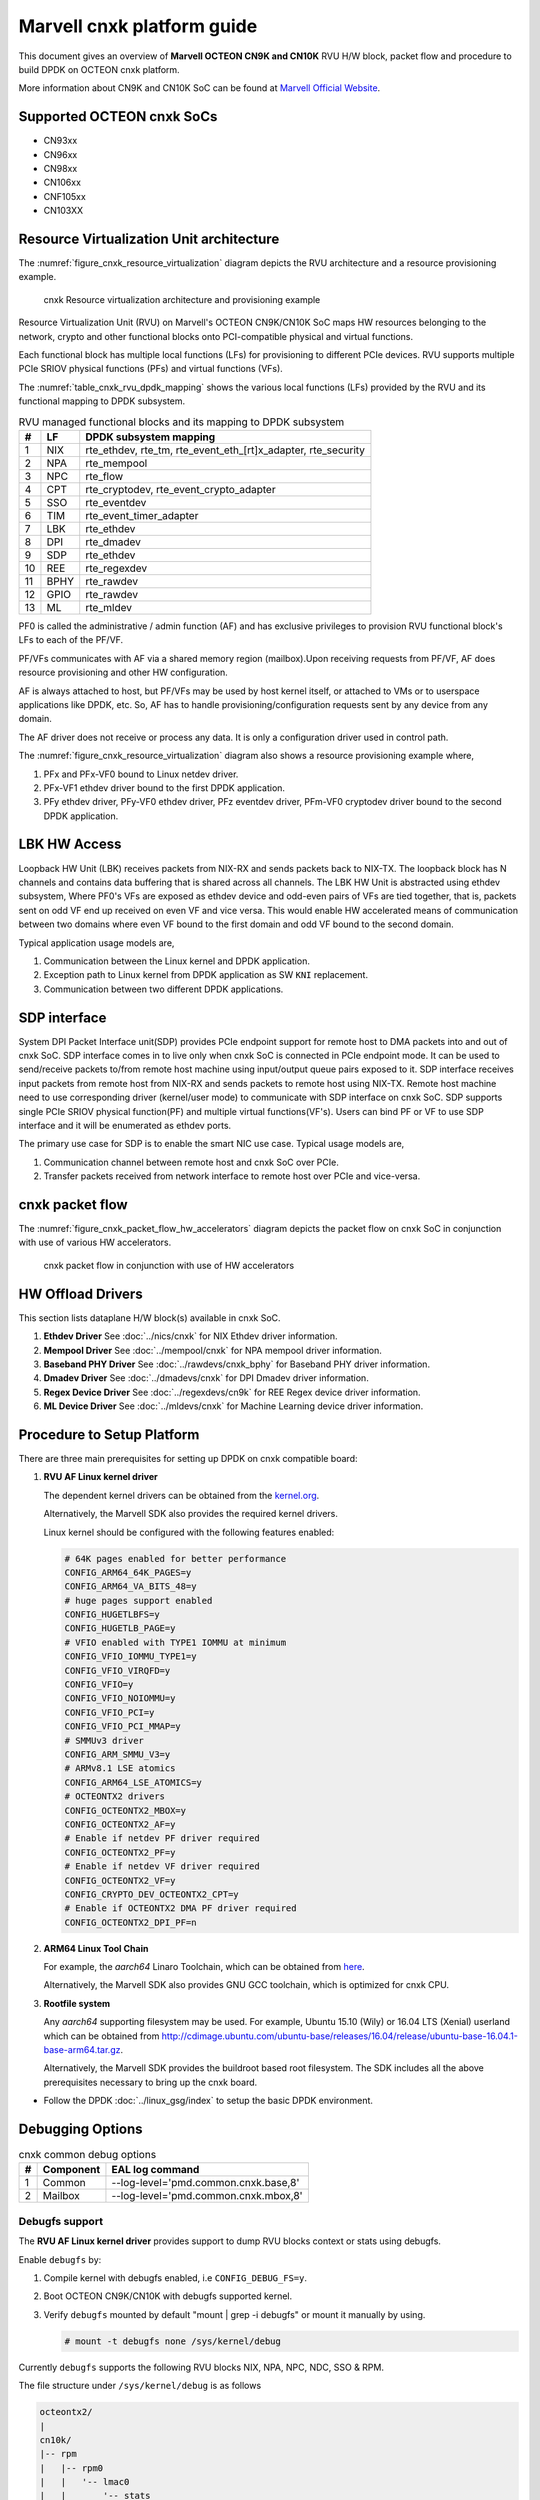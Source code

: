 ..  SPDX-License-Identifier: BSD-3-Clause
    Copyright(C) 2021 Marvell.

Marvell cnxk platform guide
===========================

This document gives an overview of **Marvell OCTEON CN9K and CN10K** RVU H/W block,
packet flow and procedure to build DPDK on OCTEON cnxk platform.

More information about CN9K and CN10K SoC can be found at `Marvell Official Website
<https://www.marvell.com/embedded-processors/infrastructure-processors/>`_.

Supported OCTEON cnxk SoCs
--------------------------

- CN93xx
- CN96xx
- CN98xx
- CN106xx
- CNF105xx
- CN103XX

Resource Virtualization Unit architecture
-----------------------------------------

The :numref:`figure_cnxk_resource_virtualization` diagram depicts the
RVU architecture and a resource provisioning example.

.. _figure_cnxk_resource_virtualization:

.. figure:: img/cnxk_resource_virtualization.*

    cnxk Resource virtualization architecture and provisioning example


Resource Virtualization Unit (RVU) on Marvell's OCTEON CN9K/CN10K SoC maps HW
resources belonging to the network, crypto and other functional blocks onto
PCI-compatible physical and virtual functions.

Each functional block has multiple local functions (LFs) for
provisioning to different PCIe devices. RVU supports multiple PCIe SRIOV
physical functions (PFs) and virtual functions (VFs).

The :numref:`table_cnxk_rvu_dpdk_mapping` shows the various local
functions (LFs) provided by the RVU and its functional mapping to
DPDK subsystem.

.. _table_cnxk_rvu_dpdk_mapping:

.. table:: RVU managed functional blocks and its mapping to DPDK subsystem

   +---+-----+--------------------------------------------------------------+
   | # | LF  | DPDK subsystem mapping                                       |
   +===+=====+==============================================================+
   | 1 | NIX | rte_ethdev, rte_tm, rte_event_eth_[rt]x_adapter, rte_security|
   +---+-----+--------------------------------------------------------------+
   | 2 | NPA | rte_mempool                                                  |
   +---+-----+--------------------------------------------------------------+
   | 3 | NPC | rte_flow                                                     |
   +---+-----+--------------------------------------------------------------+
   | 4 | CPT | rte_cryptodev, rte_event_crypto_adapter                      |
   +---+-----+--------------------------------------------------------------+
   | 5 | SSO | rte_eventdev                                                 |
   +---+-----+--------------------------------------------------------------+
   | 6 | TIM | rte_event_timer_adapter                                      |
   +---+-----+--------------------------------------------------------------+
   | 7 | LBK | rte_ethdev                                                   |
   +---+-----+--------------------------------------------------------------+
   | 8 | DPI | rte_dmadev                                                   |
   +---+-----+--------------------------------------------------------------+
   | 9 | SDP | rte_ethdev                                                   |
   +---+-----+--------------------------------------------------------------+
   | 10| REE | rte_regexdev                                                 |
   +---+-----+--------------------------------------------------------------+
   | 11| BPHY| rte_rawdev                                                   |
   +---+-----+--------------------------------------------------------------+
   | 12| GPIO| rte_rawdev                                                   |
   +---+-----+--------------------------------------------------------------+
   | 13| ML  | rte_mldev                                                    |
   +---+-----+--------------------------------------------------------------+

PF0 is called the administrative / admin function (AF) and has exclusive
privileges to provision RVU functional block's LFs to each of the PF/VF.

PF/VFs communicates with AF via a shared memory region (mailbox).Upon receiving
requests from PF/VF, AF does resource provisioning and other HW configuration.

AF is always attached to host, but PF/VFs may be used by host kernel itself,
or attached to VMs or to userspace applications like DPDK, etc. So, AF has to
handle provisioning/configuration requests sent by any device from any domain.

The AF driver does not receive or process any data.
It is only a configuration driver used in control path.

The :numref:`figure_cnxk_resource_virtualization` diagram also shows a
resource provisioning example where,

#. PFx and PFx-VF0 bound to Linux netdev driver.

#. PFx-VF1 ethdev driver bound to the first DPDK application.

#. PFy ethdev driver, PFy-VF0 ethdev driver, PFz eventdev driver, PFm-VF0 cryptodev driver bound to the second DPDK application.

LBK HW Access
-------------

Loopback HW Unit (LBK) receives packets from NIX-RX and sends packets back to NIX-TX.
The loopback block has N channels and contains data buffering that is shared across
all channels. The LBK HW Unit is abstracted using ethdev subsystem, Where PF0's
VFs are exposed as ethdev device and odd-even pairs of VFs are tied together,
that is, packets sent on odd VF end up received on even VF and vice versa.
This would enable HW accelerated means of communication between two domains
where even VF bound to the first domain and odd VF bound to the second domain.

Typical application usage models are,

#. Communication between the Linux kernel and DPDK application.

#. Exception path to Linux kernel from DPDK application as SW ``KNI`` replacement.

#. Communication between two different DPDK applications.

SDP interface
-------------

System DPI Packet Interface unit(SDP) provides PCIe endpoint support for remote host
to DMA packets into and out of cnxk SoC. SDP interface comes in to live only when
cnxk SoC is connected in PCIe endpoint mode. It can be used to send/receive
packets to/from remote host machine using input/output queue pairs exposed to it.
SDP interface receives input packets from remote host from NIX-RX and sends packets
to remote host using NIX-TX. Remote host machine need to use corresponding driver
(kernel/user mode) to communicate with SDP interface on cnxk SoC. SDP supports
single PCIe SRIOV physical function(PF) and multiple virtual functions(VF's). Users
can bind PF or VF to use SDP interface and it will be enumerated as ethdev ports.

The primary use case for SDP is to enable the smart NIC use case. Typical usage models are,

#. Communication channel between remote host and cnxk SoC over PCIe.

#. Transfer packets received from network interface to remote host over PCIe and
   vice-versa.

cnxk packet flow
----------------------

The :numref:`figure_cnxk_packet_flow_hw_accelerators` diagram depicts
the packet flow on cnxk SoC in conjunction with use of various HW accelerators.

.. _figure_cnxk_packet_flow_hw_accelerators:

.. figure:: img/cnxk_packet_flow_hw_accelerators.*

    cnxk packet flow in conjunction with use of HW accelerators

HW Offload Drivers
------------------

This section lists dataplane H/W block(s) available in cnxk SoC.

#. **Ethdev Driver**
   See :doc:`../nics/cnxk` for NIX Ethdev driver information.

#. **Mempool Driver**
   See :doc:`../mempool/cnxk` for NPA mempool driver information.

#. **Baseband PHY Driver**
   See :doc:`../rawdevs/cnxk_bphy` for Baseband PHY driver information.

#. **Dmadev Driver**
   See :doc:`../dmadevs/cnxk` for DPI Dmadev driver information.

#. **Regex Device Driver**
   See :doc:`../regexdevs/cn9k` for REE Regex device driver information.

#. **ML Device Driver**
   See :doc:`../mldevs/cnxk` for Machine Learning device driver information.

Procedure to Setup Platform
---------------------------

There are three main prerequisites for setting up DPDK on cnxk
compatible board:

#. **RVU AF Linux kernel driver**

   The dependent kernel drivers can be obtained from the
   `kernel.org <https://git.kernel.org/pub/scm/linux/kernel/git/torvalds/linux.git/tree/drivers/net/ethernet/marvell/octeontx2>`_.

   Alternatively, the Marvell SDK also provides the required kernel drivers.

   Linux kernel should be configured with the following features enabled:

   .. code-block:: console

        # 64K pages enabled for better performance
        CONFIG_ARM64_64K_PAGES=y
        CONFIG_ARM64_VA_BITS_48=y
        # huge pages support enabled
        CONFIG_HUGETLBFS=y
        CONFIG_HUGETLB_PAGE=y
        # VFIO enabled with TYPE1 IOMMU at minimum
        CONFIG_VFIO_IOMMU_TYPE1=y
        CONFIG_VFIO_VIRQFD=y
        CONFIG_VFIO=y
        CONFIG_VFIO_NOIOMMU=y
        CONFIG_VFIO_PCI=y
        CONFIG_VFIO_PCI_MMAP=y
        # SMMUv3 driver
        CONFIG_ARM_SMMU_V3=y
        # ARMv8.1 LSE atomics
        CONFIG_ARM64_LSE_ATOMICS=y
        # OCTEONTX2 drivers
        CONFIG_OCTEONTX2_MBOX=y
        CONFIG_OCTEONTX2_AF=y
        # Enable if netdev PF driver required
        CONFIG_OCTEONTX2_PF=y
        # Enable if netdev VF driver required
        CONFIG_OCTEONTX2_VF=y
        CONFIG_CRYPTO_DEV_OCTEONTX2_CPT=y
        # Enable if OCTEONTX2 DMA PF driver required
        CONFIG_OCTEONTX2_DPI_PF=n

#. **ARM64 Linux Tool Chain**

   For example, the *aarch64* Linaro Toolchain, which can be obtained from
   `here <https://releases.linaro.org/components/toolchain/binaries/7.4-2019.02/aarch64-linux-gnu/>`_.

   Alternatively, the Marvell SDK also provides GNU GCC toolchain, which is
   optimized for cnxk CPU.

#. **Rootfile system**

   Any *aarch64* supporting filesystem may be used. For example,
   Ubuntu 15.10 (Wily) or 16.04 LTS (Xenial) userland which can be obtained
   from `<http://cdimage.ubuntu.com/ubuntu-base/releases/16.04/release/ubuntu-base-16.04.1-base-arm64.tar.gz>`_.

   Alternatively, the Marvell SDK provides the buildroot based root filesystem.
   The SDK includes all the above prerequisites necessary to bring up the cnxk board.

- Follow the DPDK :doc:`../linux_gsg/index` to setup the basic DPDK environment.


Debugging Options
-----------------

.. _table_cnxk_common_debug_options:

.. table:: cnxk common debug options

   +---+------------+-------------------------------------------------------+
   | # | Component  | EAL log command                                       |
   +===+============+=======================================================+
   | 1 | Common     | --log-level='pmd\.common\.cnxk\.base,8'               |
   +---+------------+-------------------------------------------------------+
   | 2 | Mailbox    | --log-level='pmd\.common\.cnxk\.mbox,8'               |
   +---+------------+-------------------------------------------------------+

Debugfs support
~~~~~~~~~~~~~~~

The **RVU AF Linux kernel driver** provides support to dump RVU blocks
context or stats using debugfs.

Enable ``debugfs`` by:

#. Compile kernel with debugfs enabled, i.e ``CONFIG_DEBUG_FS=y``.

#. Boot OCTEON CN9K/CN10K with debugfs supported kernel.

#. Verify ``debugfs`` mounted by default "mount | grep -i debugfs" or mount it manually by using.

   .. code-block:: console

       # mount -t debugfs none /sys/kernel/debug

Currently ``debugfs`` supports the following RVU blocks NIX, NPA, NPC, NDC,
SSO & RPM.

The file structure under ``/sys/kernel/debug`` is as follows

.. code-block:: console

        octeontx2/
        |
        cn10k/
        |-- rpm
        |   |-- rpm0
        |   |   '-- lmac0
        |   |       '-- stats
        |   |-- rpm1
        |   |   |-- lmac0
        |   |   |   '-- stats
        |   |   '-- lmac1
        |   |       '-- stats
        |   '-- rpm2
        |       '-- lmac0
        |           '-- stats
        |-- cpt
        |   |-- cpt_engines_info
        |   |-- cpt_engines_sts
        |   |-- cpt_err_info
        |   |-- cpt_lfs_info
        |   '-- cpt_pc
        |---- nix
        |   |-- cq_ctx
        |   |-- ndc_rx_cache
        |   |-- ndc_rx_hits_miss
        |   |-- ndc_tx_cache
        |   |-- ndc_tx_hits_miss
        |   |-- qsize
        |   |-- rq_ctx
        |   '-- sq_ctx
        |-- npa
        |   |-- aura_ctx
        |   |-- ndc_cache
        |   |-- ndc_hits_miss
        |   |-- pool_ctx
        |   '-- qsize
        |-- npc
        |    |-- mcam_info
        |    |-- mcam_rules
        |    '-- rx_miss_act_stats
        |-- rsrc_alloc
        '-- sso
             |-- hws
             |   '-- sso_hws_info
             '-- hwgrp
                 |-- sso_hwgrp_aq_thresh
                 |-- sso_hwgrp_iaq_walk
                 |-- sso_hwgrp_pc
                 |-- sso_hwgrp_free_list_walk
                 |-- sso_hwgrp_ient_walk
                 '-- sso_hwgrp_taq_walk

RVU block LF allocation:

.. code-block:: console

        cat /sys/kernel/debug/cn10k/rsrc_alloc

        pcifunc    NPA    NIX    SSO GROUP    SSOWS    TIM    CPT
        PF1         0       0
        PF4                 1
        PF13                          0, 1     0, 1      0

RPM example usage:

.. code-block:: console

        cat /sys/kernel/debug/cn10k/rpm/rpm0/lmac0/stats

        =======Link Status======

        Link is UP 25000 Mbps

        =======NIX RX_STATS(rpm port level)======

        rx_ucast_frames: 0
        rx_mcast_frames: 0
        rx_bcast_frames: 0
        rx_frames: 0
        rx_bytes: 0
        rx_drops: 0
        rx_errors: 0

        =======NIX TX_STATS(rpm port level)======

        tx_ucast_frames: 0
        tx_mcast_frames: 0
        tx_bcast_frames: 0
        tx_frames: 0
        tx_bytes: 0
        tx_drops: 0

        =======rpm RX_STATS======

        Octets of received packets: 0
        Octets of received packets with out error: 0
        Received packets with alignment errors: 0
        Control/PAUSE packets received: 0
        Packets received with Frame too long Errors: 0
        Packets received with a1nrange length Errors: 0
        Received packets: 0
        Packets received with FrameCheckSequenceErrors: 0
        Packets received with VLAN header: 0
        Error packets: 0
        Packets received with unicast DMAC: 0
        Packets received with multicast DMAC: 0
        Packets received with broadcast DMAC: 0
        Dropped packets: 0
        Total frames received on interface: 0
        Packets received with an octet count < 64: 0
        Packets received with an octet count == 64: 0
        Packets received with an octet count of 65–127: 0
        Packets received with an octet count of 128-255: 0
        Packets received with an octet count of 256-511: 0
        Packets received with an octet count of 512-1023: 0
        Packets received with an octet count of 1024-1518: 0
        Packets received with an octet count of > 1518: 0
        Oversized Packets: 0
        Jabber Packets: 0
        Fragmented Packets: 0
        CBFC(class based flow control) pause frames received for class 0: 0
        CBFC pause frames received for class 1: 0
        CBFC pause frames received for class 2: 0
        CBFC pause frames received for class 3: 0
        CBFC pause frames received for class 4: 0
        CBFC pause frames received for class 5: 0
        CBFC pause frames received for class 6: 0
        CBFC pause frames received for class 7: 0
        CBFC pause frames received for class 8: 0
        CBFC pause frames received for class 9: 0
        CBFC pause frames received for class 10: 0
        CBFC pause frames received for class 11: 0
        CBFC pause frames received for class 12: 0
        CBFC pause frames received for class 13: 0
        CBFC pause frames received for class 14: 0
        CBFC pause frames received for class 15: 0
        MAC control packets received: 0

        =======rpm TX_STATS======

        Total octets sent on the interface: 0
        Total octets transmitted OK: 0
        Control/Pause frames sent: 0
        Total frames transmitted OK: 0
        Total frames sent with VLAN header: 0
        Error Packets: 0
        Packets sent to unicast DMAC: 0
        Packets sent to the multicast DMAC: 0
        Packets sent to a broadcast DMAC: 0
        Packets sent with an octet count == 64: 0
        Packets sent with an octet count of 65–127: 0
        Packets sent with an octet count of 128-255: 0
        Packets sent with an octet count of 256-511: 0
        Packets sent with an octet count of 512-1023: 0
        Packets sent with an octet count of 1024-1518: 0
        Packets sent with an octet count of > 1518: 0
        CBFC(class based flow control) pause frames transmitted for class 0: 0
        CBFC pause frames transmitted for class 1: 0
        CBFC pause frames transmitted for class 2: 0
        CBFC pause frames transmitted for class 3: 0
        CBFC pause frames transmitted for class 4: 0
        CBFC pause frames transmitted for class 5: 0
        CBFC pause frames transmitted for class 6: 0
        CBFC pause frames transmitted for class 7: 0
        CBFC pause frames transmitted for class 8: 0
        CBFC pause frames transmitted for class 9: 0
        CBFC pause frames transmitted for class 10: 0
        CBFC pause frames transmitted for class 11: 0
        CBFC pause frames transmitted for class 12: 0
        CBFC pause frames transmitted for class 13: 0
        CBFC pause frames transmitted for class 14: 0
        CBFC pause frames transmitted for class 15: 0
        MAC control packets sent: 0
        Total frames sent on the interface: 0

CPT example usage:

.. code-block:: console

        cat /sys/kernel/debug/cn10k/cpt/cpt_pc

        CPT instruction requests   0
        CPT instruction latency    0
        CPT NCB read requests      0
        CPT NCB read latency       0
        CPT read requests caused by UC fills   0
        CPT active cycles pc       1395642
        CPT clock count pc         5579867595493

NIX example usage:

.. code-block:: console

        Usage: echo <nixlf> [cq number/all] > /sys/kernel/debug/cn10k/nix/cq_ctx
               cat /sys/kernel/debug/cn10k/nix/cq_ctx
        echo 0 0 > /sys/kernel/debug/cn10k/nix/cq_ctx
        cat /sys/kernel/debug/cn10k/nix/cq_ctx

        =====cq_ctx for nixlf:0 and qidx:0 is=====
        W0: base                        158ef1a00

        W1: wrptr                       0
        W1: avg_con                     0
        W1: cint_idx                    0
        W1: cq_err                      0
        W1: qint_idx                    0
        W1: bpid                        0
        W1: bp_ena                      0

        W2: update_time                 31043
        W2:avg_level                    255
        W2: head                        0
        W2:tail                         0

        W3: cq_err_int_ena              5
        W3:cq_err_int                   0
        W3: qsize                       4
        W3:caching                      1
        W3: substream                   0x000
        W3: ena                                 1
        W3: drop_ena                    1
        W3: drop                        64
        W3: bp                          0

NPA example usage:

.. code-block:: console

        Usage: echo <npalf> [pool number/all] > /sys/kernel/debug/cn10k/npa/pool_ctx
               cat /sys/kernel/debug/cn10k/npa/pool_ctx
        echo 0 0 > /sys/kernel/debug/cn10k/npa/pool_ctx
        cat /sys/kernel/debug/cn10k/npa/pool_ctx

        ======POOL : 0=======
        W0: Stack base          1375bff00
        W1: ena                 1
        W1: nat_align           1
        W1: stack_caching       1
        W1: stack_way_mask      0
        W1: buf_offset          1
        W1: buf_size            19
        W2: stack_max_pages     24315
        W2: stack_pages         24314
        W3: op_pc               267456
        W4: stack_offset        2
        W4: shift               5
        W4: avg_level           255
        W4: avg_con             0
        W4: fc_ena              0
        W4: fc_stype            0
        W4: fc_hyst_bits        0
        W4: fc_up_crossing      0
        W4: update_time         62993
        W5: fc_addr             0
        W6: ptr_start           1593adf00
        W7: ptr_end             180000000
        W8: err_int             0
        W8: err_int_ena         7
        W8: thresh_int          0
        W8: thresh_int_ena      0
        W8: thresh_up           0
        W8: thresh_qint_idx     0
        W8: err_qint_idx        0

NPC example usage:

.. code-block:: console

        cat /sys/kernel/debug/cn10k/npc/mcam_info

        NPC MCAM info:
        RX keywidth    : 224bits
        TX keywidth    : 224bits

        MCAM entries   : 2048
        Reserved       : 158
        Available      : 1890

        MCAM counters  : 512
        Reserved       : 1
        Available      : 511

SSO example usage:

.. code-block:: console

        Usage: echo [<hws>/all] > /sys/kernel/debug/cn10k/sso/hws/sso_hws_info
        echo 0 > /sys/kernel/debug/cn10k/sso/hws/sso_hws_info

        ==================================================
        SSOW HWS[0] Arbitration State      0x0
        SSOW HWS[0] Guest Machine Control  0x0
        SSOW HWS[0] SET[0] Group Mask[0] 0xffffffffffffffff
        SSOW HWS[0] SET[0] Group Mask[1] 0xffffffffffffffff
        SSOW HWS[0] SET[0] Group Mask[2] 0xffffffffffffffff
        SSOW HWS[0] SET[0] Group Mask[3] 0xffffffffffffffff
        SSOW HWS[0] SET[1] Group Mask[0] 0xffffffffffffffff
        SSOW HWS[0] SET[1] Group Mask[1] 0xffffffffffffffff
        SSOW HWS[0] SET[1] Group Mask[2] 0xffffffffffffffff
        SSOW HWS[0] SET[1] Group Mask[3] 0xffffffffffffffff
        ==================================================

Compile DPDK
------------

DPDK may be compiled either natively on OCTEON CN9K/CN10K platform or cross-compiled on
an x86 based platform.
The Meson build option ``enable_iova_as_pa`` should be set to false because, on
CNXK platforms, IOVA is same as the virtual address. Disabling the iova field
in the mbuf frees it up to be used as a dynamic field.

Native Compilation
~~~~~~~~~~~~~~~~~~

Refer to :doc:`../linux_gsg/build_dpdk` for generic native builds.

CN9K:

.. code-block:: console

        meson setup -Dplatform=cn9k -Denable_iova_as_pa=false build
        ninja -C build

CN10K:

.. code-block:: console

        meson setup -Dplatform=cn10k -Denable_iova_as_pa=false build
        ninja -C build

Cross Compilation
~~~~~~~~~~~~~~~~~

Refer to :doc:`../linux_gsg/cross_build_dpdk_for_arm64` for generic arm64 details.

CN9K:

.. code-block:: console

        meson setup -Denable_iova_as_pa=false build --cross-file config/arm/arm64_cn9k_linux_gcc
        ninja -C build

CN10K:

.. code-block:: console

        meson setup -Denable_iova_as_pa=false build --cross-file config/arm/arm64_cn10k_linux_gcc
        ninja -C build

.. note::

   By default, meson cross compilation uses ``aarch64-linux-gnu-gcc`` toolchain,
   if Marvell toolchain is available then it can be used by overriding the
   c, cpp, ar, strip ``binaries`` attributes to respective Marvell
   toolchain binaries in ``config/arm/arm64_cn10k_linux_gcc`` file.

Environment Variables
~~~~~~~~~~~~~~~~~~~~~

* ``BPHY_INTR_MLOCK_DISABLE``
   When defined disables memory locking in
   BPHY environment.

* ``ROC_CN10K_MBOX_TIMEOUT``, ``ROC_MBOX_TIMEOUT``
   When set, overrides MBOX timeout by value in milli seconds.

* ``ETH_SEC_IV_OVR``
   When set, overrides outbound inline SA IV. By default IV is generated
   by HW. Format of variable is string of comma separated one byte values as
   for ex: "0x0, 0x10, 0x20, ..."
